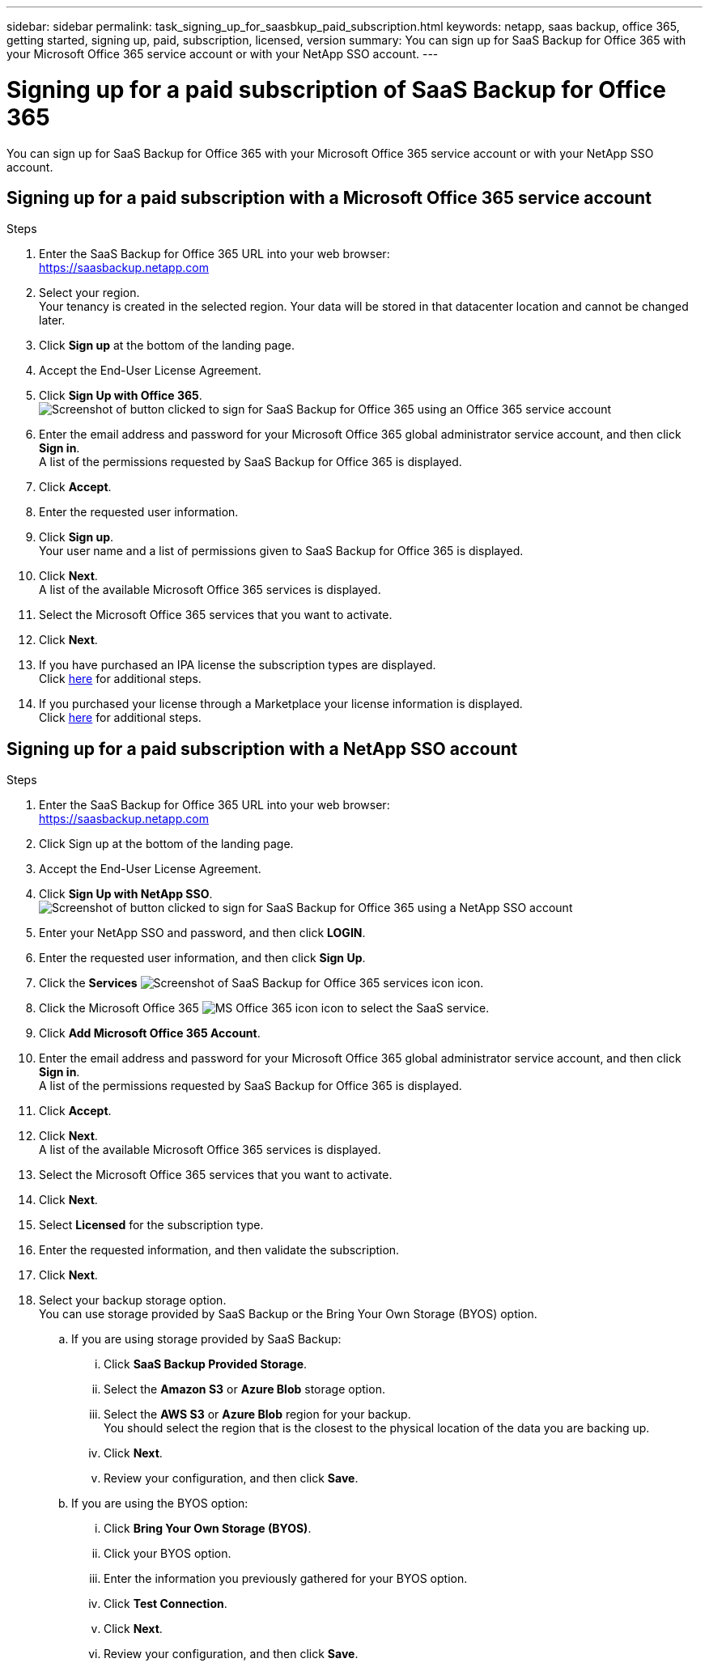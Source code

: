 ---
sidebar: sidebar
permalink: task_signing_up_for_saasbkup_paid_subscription.html
keywords: netapp, saas backup, office 365, getting started, signing up, paid, subscription, licensed, version
summary: You can sign up for SaaS Backup for Office 365 with your Microsoft Office 365 service account or with your NetApp SSO account.
---

= Signing up for a paid subscription of SaaS Backup for Office 365
:toc: macro
:toclevels: 1
:hardbreaks:
:nofooter:
:icons: font
:linkattrs:
:imagesdir: ./media/

[.lead]
You can sign up for SaaS Backup for Office 365 with your Microsoft Office 365 service account or with your NetApp SSO account.

== Signing up for a paid subscription with a Microsoft Office 365 service account

.Steps

.	Enter the SaaS Backup for Office 365 URL into your web browser:
  https://saasbackup.netapp.com
. Select your region.
  Your tenancy is created in the selected region.  Your data will be stored in that datacenter location and cannot be changed later.
.	Click *Sign up* at the bottom of the landing page.
.	Accept the End-User License Agreement.
. Click *Sign Up with Office 365*.
  image:sign_up_0365.gif[Screenshot of button clicked to sign for SaaS Backup for Office 365 using an Office 365 service account]
.	Enter the email address and password for your Microsoft Office 365 global administrator service account, and then click *Sign in*.
  A list of the permissions requested by SaaS Backup for Office 365 is displayed.
.	Click *Accept*.
.	Enter the requested user information.
.	Click *Sign up*.
  Your user name and a list of permissions given to SaaS Backup for Office 365 is displayed.
.	Click *Next*.
  A list of the available Microsoft Office 365 services is displayed.
.	Select the Microsoft Office 365 services that you want to activate.
.	Click *Next*.

. If you have purchased an IPA license the subscription types are displayed.
  Click link:task_completing_signing_up_ipa.html[here] for additional steps.

. If you purchased your license through a Marketplace your license information is displayed.
  Click link:task_completing_signing_up_marketplace.html[here] for additional steps.

== Signing up for a paid subscription with a NetApp SSO account

.Steps

.	Enter the SaaS Backup for Office 365 URL into your web browser:
  https://saasbackup.netapp.com
.	Click Sign up at the bottom of the landing page.
.	Accept the End-User License Agreement.
. Click *Sign Up with NetApp SSO*.
  image:sign_up_sso.gif[Screenshot of button clicked to sign for SaaS Backup for Office 365 using a NetApp SSO account]
. Enter your NetApp SSO and password, and then click *LOGIN*.
.	Enter the requested user information, and then click *Sign Up*.
. Click the *Services* image:bluecircle_icon.gif[Screenshot of SaaS Backup for Office 365 services icon] icon.
. Click the Microsoft Office 365 image:O365_icon.gif[MS Office 365 icon] icon to select the SaaS service.
. Click *Add Microsoft Office 365 Account*.
.	Enter the email address and password for your Microsoft Office 365 global administrator service account, and then click *Sign in*.
  A list of the permissions requested by SaaS Backup for Office 365 is displayed.
.	Click *Accept*.
. Click *Next*.
  A list of the available Microsoft Office 365 services is displayed.
.	Select the Microsoft Office 365 services that you want to activate.
.	Click *Next*.
. Select *Licensed* for the subscription type.
. Enter the requested information, and then validate the subscription.
. Click *Next*.
.	Select your backup storage option.
  You can use storage provided by SaaS Backup or the Bring Your Own Storage (BYOS) option.
  .. If you are using storage provided by SaaS Backup:
    ... Click *SaaS Backup Provided Storage*.
    ... Select the *Amazon S3* or *Azure Blob* storage option.
    ... Select the *AWS S3* or *Azure Blob* region for your backup.
        You should select the region that is the closest to the physical location of the data you are backing up.
    ... Click *Next*.
    ... Review your configuration, and then click *Save*.
  .. If you are using the BYOS option:
    ... Click *Bring Your Own Storage (BYOS)*.
    ... Click your BYOS option.
    ... Enter the information you previously gathered for your BYOS option.
    ... Click *Test Connection*.
    ... Click *Next*.
    ... Review your configuration, and then click *Save*.
